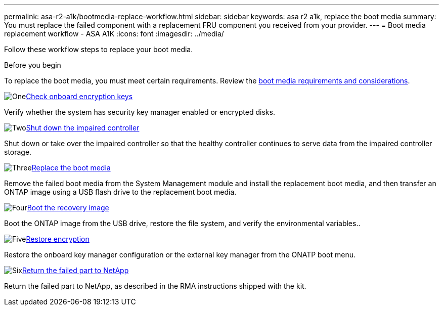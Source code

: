 ---
permalink: asa-r2-a1k/bootmedia-replace-workflow.html
sidebar: sidebar
keywords: asa r2 a1k, replace the boot media
summary: You must replace the failed component with a replacement FRU component you received from your provider.
---
= Boot media replacement workflow - ASA A1K
:icons: font
:imagesdir: ../media/

[.lead]
Follow these workflow steps to replace your boot media.

.Before you begin
To replace the boot media, you must meet certain requirements. Review the link:bootmedia-replace-requirements.html[boot media requirements and considerations].

.image:https://raw.githubusercontent.com/NetAppDocs/common/main/media/number-1.png[One]link:bootmedia-encryption-preshutdown-checks.html[Check onboard encryption keys]
[role="quick-margin-para"]
Verify whether the system has security key manager enabled or encrypted disks.

.image:https://raw.githubusercontent.com/NetAppDocs/common/main/media/number-2.png[Two]link:bootmedia-shutdown.html[Shut down the impaired controller]
[role="quick-margin-para"]
Shut down or take over the impaired controller so that the healthy controller continues to serve data from the impaired controller storage. 

.image:https://raw.githubusercontent.com/NetAppDocs/common/main/media/number-3.png[Three]link:bootmedia-replace.html[Replace the boot media]
[role="quick-margin-para"]
Remove the failed boot media from the System Management module and install the replacement boot media, and then transfer an ONTAP image using a USB flash drive to the replacement boot media.

.image:https://raw.githubusercontent.com/NetAppDocs/common/main/media/number-4.png[Four]link:bootmedia-recovery-image-boot.html[Boot the recovery image]
[role="quick-margin-para"]
Boot the ONTAP image from the USB drive, restore the file system, and verify the environmental variables..

.image:https://raw.githubusercontent.com/NetAppDocs/common/main/media/number-5.png[Five]link:bootmedia-encryption-restore.html[Restore encryption]
[role="quick-margin-para"]
Restore the onboard key manager configuration or the external key manager from the ONATP boot menu.

.image:https://raw.githubusercontent.com/NetAppDocs/common/main/media/number-6.png[Six]link:bootmedia-complete-rma.html[Return the failed part to NetApp]
[role="quick-margin-para"]
Return the failed part to NetApp, as described in the RMA instructions shipped with the kit.